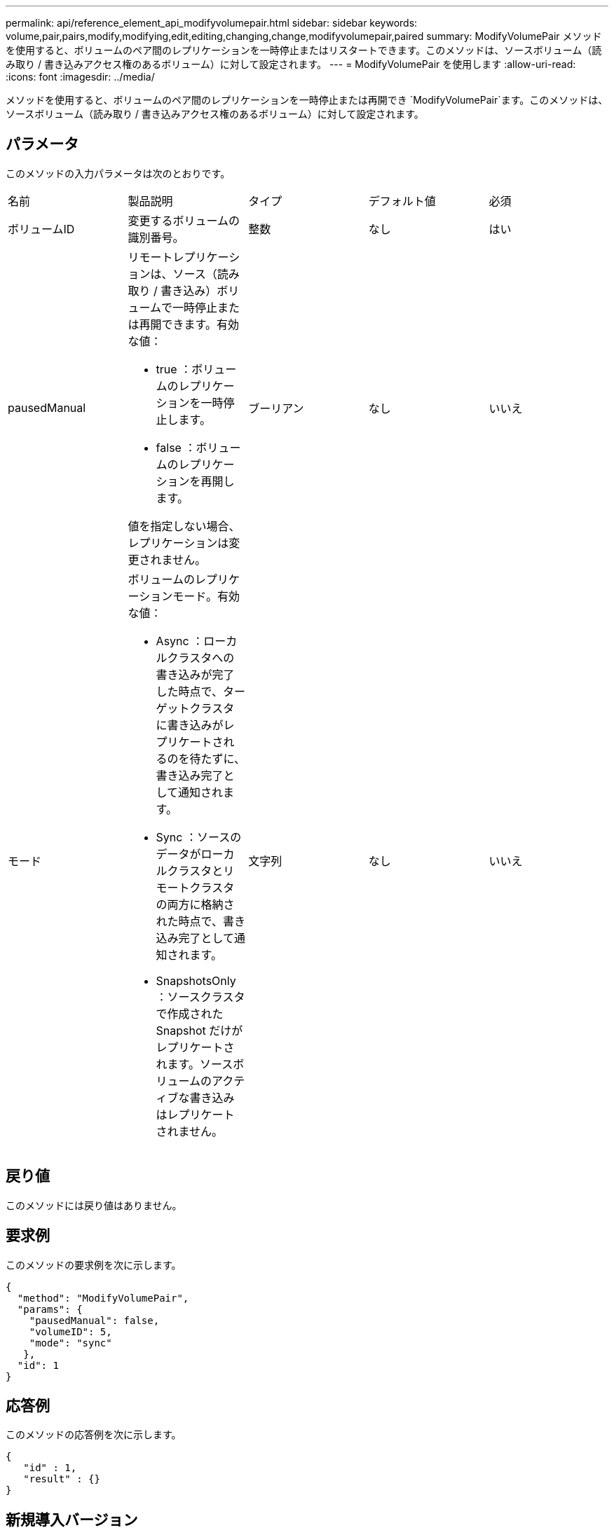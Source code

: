 ---
permalink: api/reference_element_api_modifyvolumepair.html 
sidebar: sidebar 
keywords: volume,pair,pairs,modify,modifying,edit,editing,changing,change,modifyvolumepair,paired 
summary: ModifyVolumePair メソッドを使用すると、ボリュームのペア間のレプリケーションを一時停止またはリスタートできます。このメソッドは、ソースボリューム（読み取り / 書き込みアクセス権のあるボリューム）に対して設定されます。 
---
= ModifyVolumePair を使用します
:allow-uri-read: 
:icons: font
:imagesdir: ../media/


[role="lead"]
メソッドを使用すると、ボリュームのペア間のレプリケーションを一時停止または再開でき `ModifyVolumePair`ます。このメソッドは、ソースボリューム（読み取り / 書き込みアクセス権のあるボリューム）に対して設定されます。



== パラメータ

このメソッドの入力パラメータは次のとおりです。

|===


| 名前 | 製品説明 | タイプ | デフォルト値 | 必須 


 a| 
ボリュームID
 a| 
変更するボリュームの識別番号。
 a| 
整数
 a| 
なし
 a| 
はい



 a| 
pausedManual
 a| 
リモートレプリケーションは、ソース（読み取り / 書き込み）ボリュームで一時停止または再開できます。有効な値：

* true ：ボリュームのレプリケーションを一時停止します。
* false ：ボリュームのレプリケーションを再開します。


値を指定しない場合、レプリケーションは変更されません。
 a| 
ブーリアン
 a| 
なし
 a| 
いいえ



 a| 
モード
 a| 
ボリュームのレプリケーションモード。有効な値：

* Async ：ローカルクラスタへの書き込みが完了した時点で、ターゲットクラスタに書き込みがレプリケートされるのを待たずに、書き込み完了として通知されます。
* Sync ：ソースのデータがローカルクラスタとリモートクラスタの両方に格納された時点で、書き込み完了として通知されます。
* SnapshotsOnly ：ソースクラスタで作成された Snapshot だけがレプリケートされます。ソースボリュームのアクティブな書き込みはレプリケートされません。

 a| 
文字列
 a| 
なし
 a| 
いいえ

|===


== 戻り値

このメソッドには戻り値はありません。



== 要求例

このメソッドの要求例を次に示します。

[listing]
----
{
  "method": "ModifyVolumePair",
  "params": {
    "pausedManual": false,
    "volumeID": 5,
    "mode": "sync"
   },
  "id": 1
}
----


== 応答例

このメソッドの応答例を次に示します。

[listing]
----
{
   "id" : 1,
   "result" : {}
}
----


== 新規導入バージョン

9.6

